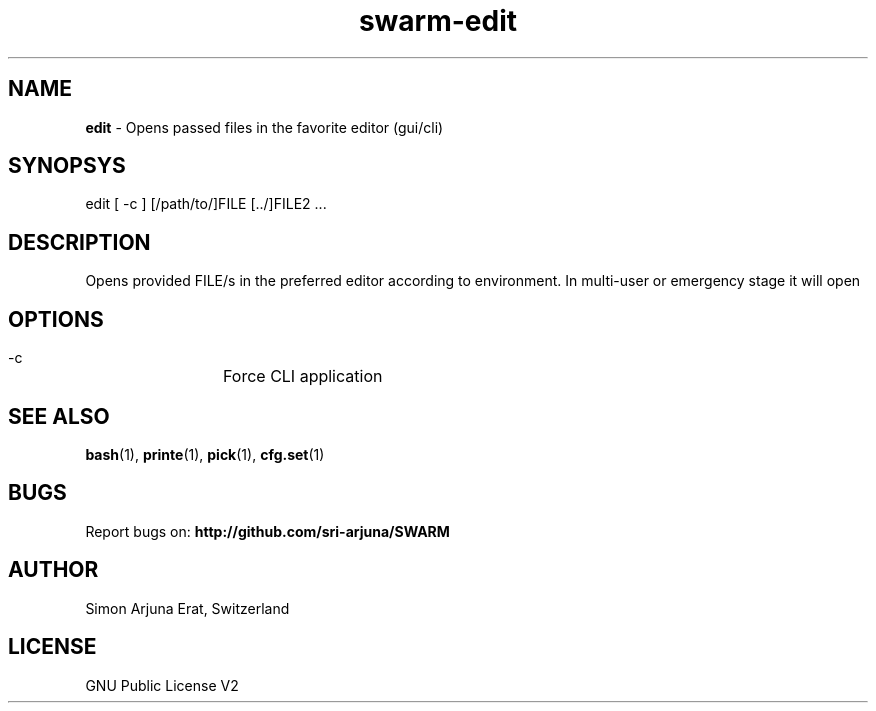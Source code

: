 .TH swarm-edit 1 "Copyleft 1995-2020" "SWARM 1.0" "SWARM Manual"

.SH NAME
\fBedit\fP - Opens passed files in the favorite editor (gui/cli)

.SH SYNOPSYS
edit [ -c ] [/path/to/]FILE [../]FILE2 \.\.\.

.SH DESCRIPTION
Opens provided FILE/s in the preferred editor according to environment. In multi-user or emergency stage it will open \"$EDITOR_CLI\" and in graphical stage it will open \"$EDITOR_GUI\".

.SH OPTIONS
  -c		Force CLI application

.SH SEE ALSO
\fBbash\fP(1), \fBprinte\fP(1), \fBpick\fP(1), \fBcfg.set\fP(1)

.SH BUGS
Report bugs on: \fBhttp://github.com/sri-arjuna/SWARM\fP

.SH AUTHOR
Simon Arjuna Erat, Switzerland

.SH LICENSE
GNU Public License V2
